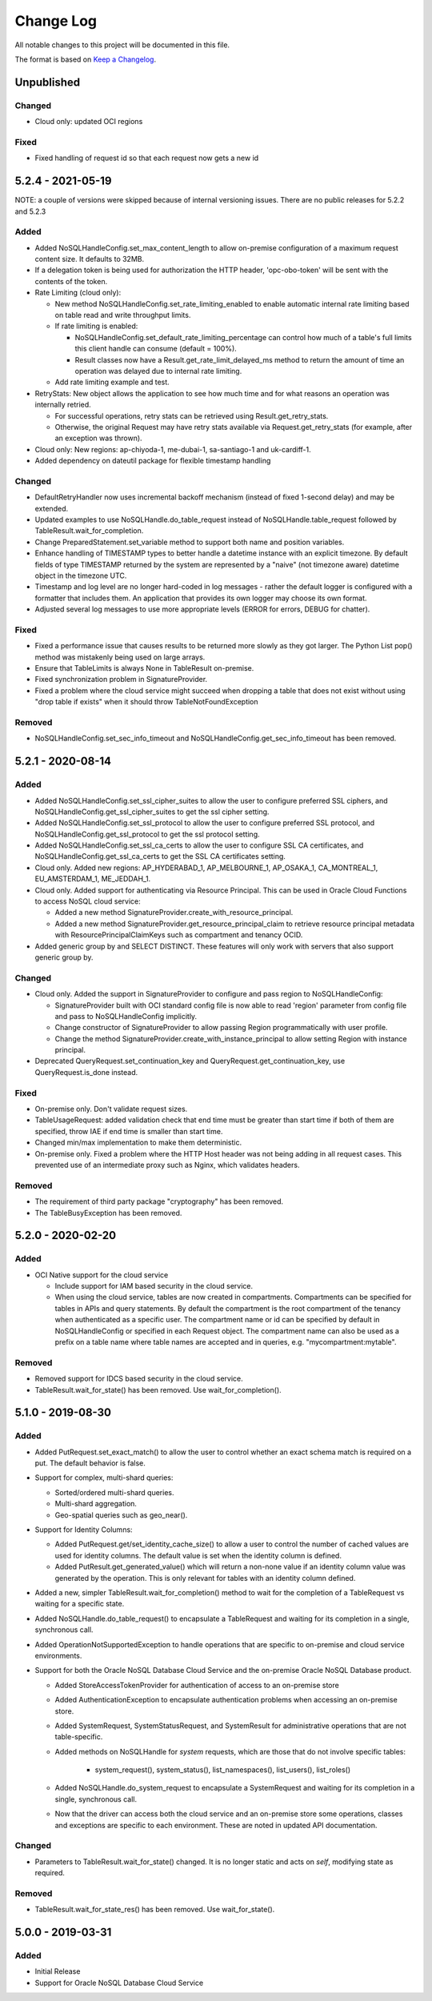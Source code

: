 Change Log
~~~~~~~~~~
All notable changes to this project will be documented in this file.

The format is based on `Keep a Changelog <http://keepachangelog.com/>`_.

====================
 Unpublished
====================

Changed
_______

* Cloud only: updated OCI regions

Fixed
_____

* Fixed handling of request id so that each request now gets a new id

====================
 5.2.4 - 2021-05-19
====================

NOTE: a couple of versions were skipped because of internal versioning issues.
There are no public releases for 5.2.2 and 5.2.3

Added
_____

* Added NoSQLHandleConfig.set_max_content_length to allow on-premise
  configuration of a maximum request content size. It defaults to 32MB.
* If a delegation token is being used for authorization the HTTP header,
  'opc-obo-token' will be sent with the contents of the token.
* Rate Limiting (cloud only):

  * New method NoSQLHandleConfig.set_rate_limiting_enabled to enable automatic
    internal rate limiting based on table read and write throughput limits.
  * If rate limiting is enabled:

    * NoSQLHandleConfig.set_default_rate_limiting_percentage can control how
      much of a table's full limits this client handle can consume
      (default = 100%).
    * Result classes now have a Result.get_rate_limit_delayed_ms method to
      return the amount of time an operation was delayed due to internal rate
      limiting.

  * Add rate limiting example and test.

* RetryStats: New object allows the application to see how much time and for
  what reasons an operation was internally retried.

  * For successful operations, retry stats can be retrieved using
    Result.get_retry_stats.
  * Otherwise, the original Request may have retry stats available via
    Request.get_retry_stats (for example, after an exception was thrown).

* Cloud only: New regions: ap-chiyoda-1, me-dubai-1, sa-santiago-1 and
  uk-cardiff-1.
* Added dependency on dateutil package for flexible timestamp handling


Changed
_______

* DefaultRetryHandler now uses incremental backoff mechanism (instead of fixed
  1-second delay) and may be extended.
* Updated examples to use NoSQLHandle.do_table_request instead of
  NoSQLHandle.table_request followed by TableResult.wait_for_completion.
* Change PreparedStatement.set_variable method to support both name and position
  variables.
* Enhance handling of TIMESTAMP types to better handle a datetime instance with
  an explicit timezone. By default fields of type TIMESTAMP returned by the system
  are represented by a  "naive" (not timezone aware) datetime object in the timezone UTC.
* Timestamp and log level are no longer hard-coded in log messages - rather the
  default logger is configured with a formatter that includes them. An application
  that provides its own logger may choose its own format.
* Adjusted several log messages to use more appropriate levels (ERROR for errors,
  DEBUG for chatter).

Fixed
_____

* Fixed a performance issue that causes results to be returned more slowly as
  they got larger. The Python List pop() method was mistakenly being used
  on large arrays.
* Ensure that TableLimits is always None in TableResult on-premise.
* Fixed synchronization problem in SignatureProvider.
* Fixed a problem where the cloud service might succeed when dropping a table
  that does not exist without using "drop table if exists" when it should throw
  TableNotFoundException

Removed
_______

* NoSQLHandleConfig.set_sec_info_timeout and
  NoSQLHandleConfig.get_sec_info_timeout has been removed.

====================
 5.2.1 - 2020-08-14
====================

Added
_____

* Added NoSQLHandleConfig.set_ssl_cipher_suites to allow the user to configure
  preferred SSL ciphers, and NoSQLHandleConfig.get_ssl_cipher_suites to get the
  ssl cipher setting.
* Added NoSQLHandleConfig.set_ssl_protocol to allow the user to configure
  preferred SSL protocol, and NoSQLHandleConfig.get_ssl_protocol to get the ssl
  protocol setting.
* Added NoSQLHandleConfig.set_ssl_ca_certs to allow the user to configure SSL CA
  certificates, and NoSQLHandleConfig.get_ssl_ca_certs to get the SSL CA
  certificates setting.
* Cloud only. Added new regions: AP_HYDERABAD_1, AP_MELBOURNE_1, AP_OSAKA_1,
  CA_MONTREAL_1, EU_AMSTERDAM_1, ME_JEDDAH_1.
* Cloud only. Added support for authenticating via Resource Principal. This can
  be used in Oracle Cloud Functions to access NoSQL cloud service:

  * Added a new method SignatureProvider.create_with_resource_principal.
  * Added a new method SignatureProvider.get_resource_principal_claim to
    retrieve resource principal metadata with ResourcePrincipalClaimKeys such as
    compartment and tenancy OCID.
* Added generic group by and SELECT DISTINCT. These features will only work with
  servers that also support generic group by.

Changed
_______

* Cloud only. Added the support in SignatureProvider to configure and pass
  region to NoSQLHandleConfig:

  * SignatureProvider built with OCI standard config file is now able to read
    'region' parameter from config file and pass to NoSQLHandleConfig
    implicitly.
  * Change constructor of SignatureProvider to allow passing Region
    programmatically with user profile.
  * Change the method SignatureProvider.create_with_instance_principal to allow
    setting Region with instance principal.
* Deprecated QueryRequest.set_continuation_key and
  QueryRequest.get_continuation_key, use QueryRequest.is_done instead.

Fixed
_____

* On-premise only. Don't validate request sizes.
* TableUsageRequest: added validation check that end time must be greater than
  start time if both of them are specified, throw IAE if end time is smaller
  than start time.
* Changed min/max implementation to make them deterministic.
* On-premise only. Fixed a problem where the HTTP Host header was not being
  adding in all request cases. This prevented use of an intermediate proxy such
  as Nginx, which validates headers.

Removed
_______

* The requirement of third party package "cryptography" has been removed.
* The TableBusyException has been removed.

====================
 5.2.0 - 2020-02-20
====================

Added
_____

* OCI Native support for the cloud service

  * Include support for IAM based security in the cloud service.
  * When using the cloud service, tables are now created in compartments.
    Compartments can be specified for tables in APIs and query statements. By
    default the compartment is the root compartment of the tenancy when
    authenticated as a specific user. The compartment name or id can be
    specified by default in NoSQLHandleConfig or specified in each Request
    object. The compartment name can also be used as a prefix on a table name
    where table names are accepted and in queries, e.g. "mycompartment:mytable".

Removed
_______

* Removed support for IDCS based security in the cloud service.
* TableResult.wait_for_state() has been removed. Use wait_for_completion().

====================
 5.1.0 - 2019-08-30
====================

Added
_____

* Added PutRequest.set_exact_match() to allow the user to control whether an
  exact schema match is required on a put. The default behavior is false.
* Support for complex, multi-shard queries:

  * Sorted/ordered multi-shard queries.
  * Multi-shard aggregation.
  * Geo-spatial queries such as geo_near().

* Support for Identity Columns:

  * Added PutRequest.get/set_identity_cache_size() to allow a user to control
    the number of cached values are used for identity columns. The default value
    is set when the identity column is defined.
  * Added PutResult.get_generated_value() which will return a non-none value if
    an identity column value was generated by the operation. This is only
    relevant for tables with an identity column defined.

* Added a new, simpler TableResult.wait_for_completion() method to wait for the
  completion of a TableRequest vs waiting for a specific state.

* Added NoSQLHandle.do_table_request() to encapsulate a TableRequest and waiting
  for its completion in a single, synchronous call.
* Added OperationNotSupportedException to handle operations that are specific to
  on-premise and cloud service environments.

* Support for both the Oracle NoSQL Database Cloud Service and the on-premise
  Oracle NoSQL Database product.

  * Added StoreAccessTokenProvider for authentication of access to an on-premise
    store
  * Added AuthenticationException to encapsulate authentication problems when
    accessing an on-premise store.
  * Added SystemRequest, SystemStatusRequest, and SystemResult for
    administrative operations that are not table-specific.
  * Added methods on NoSQLHandle for *system* requests, which are those that do
    not involve specific tables:

      * system_request(), system_status(), list_namespaces(), list_users(),
        list_roles()

  * Added NoSQLHandle.do_system_request to encapsulate a SystemRequest and
    waiting for its completion in a single, synchronous call.
  * Now that the driver can access both the cloud service and an on-premise
    store some operations, classes and exceptions are specific to each
    environment. These are noted in updated API documentation.


Changed
_______

* Parameters to TableResult.wait_for_state() changed. It is no longer static and
  acts on *self*, modifying state as required.

Removed
_______

* TableResult.wait_for_state_res() has been removed. Use wait_for_state().

====================
 5.0.0 - 2019-03-31
====================

Added
_____

* Initial Release
* Support for Oracle NoSQL Database Cloud Service
